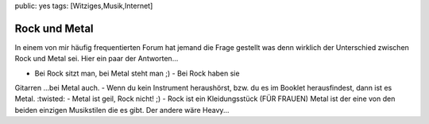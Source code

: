 public: yes
tags: [Witziges,Musik,Internet]

Rock und Metal
==============

In einem von mir häufig frequentierten Forum hat jemand die Frage
gestellt was denn wirklich der Unterschied zwischen Rock und Metal sei.
Hier ein paar der Antworten...

- Bei Rock sitzt man, bei Metal steht man ;) - Bei Rock haben sie
Gitarren ...bei Metal auch. - Wenn du kein Instrument heraushörst, bzw.
du es im Booklet herausfindest, dann ist es Metal. :twisted: - Metal ist
geil, Rock nicht! ;) - Rock ist ein Kleidungsstück (FÜR FRAUEN) Metal
ist der eine von den beiden einzigen Musikstilen die es gibt. Der andere
wäre Heavy...

